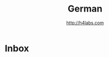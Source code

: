 #+STARTUP: showall
#+TITLE: German
#+AUTHOR: http://h4labs.com
#+EMAIL: melling@h4labs.com

* Inbox
